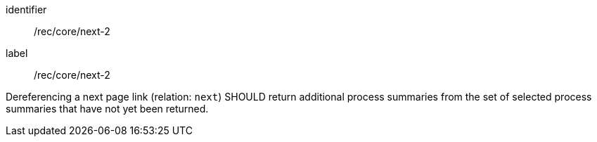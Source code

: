 [[rec_core_next-2]]
[recommendation]
====
[%metadata]
identifier:: /rec/core/next-2
label:: /rec/core/next-2

Dereferencing a next page link (relation: `next`) SHOULD return additional process summaries from the set of selected process summaries that have not yet been returned.
====
